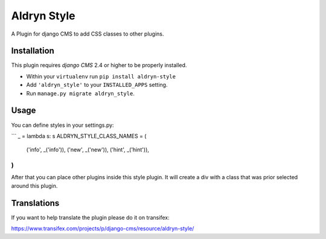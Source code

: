 ============
Aldryn Style
============

A Plugin for django CMS to add CSS classes to other plugins.

------------
Installation
------------

This plugin requires `django CMS` 2.4 or higher to be properly installed.

* Within your ``virtualenv`` run ``pip install aldryn-style``
* Add ``'aldryn_style'`` to your ``INSTALLED_APPS`` setting.
* Run ``manage.py migrate aldryn_style``.

-----
Usage
-----

You can define styles in your settings.py:

```
_ = lambda s: s
ALDRYN_STYLE_CLASS_NAMES = (
    ('info', _('info')),
    ('new', _('new')),
    ('hint', _('hint')),
)
```

After that you can place other plugins inside this style plugin.
It will create a div with a class that was prior selected around this plugin.

------------
Translations
------------

If you want to help translate the plugin please do it on transifex:

https://www.transifex.com/projects/p/django-cms/resource/aldryn-style/
